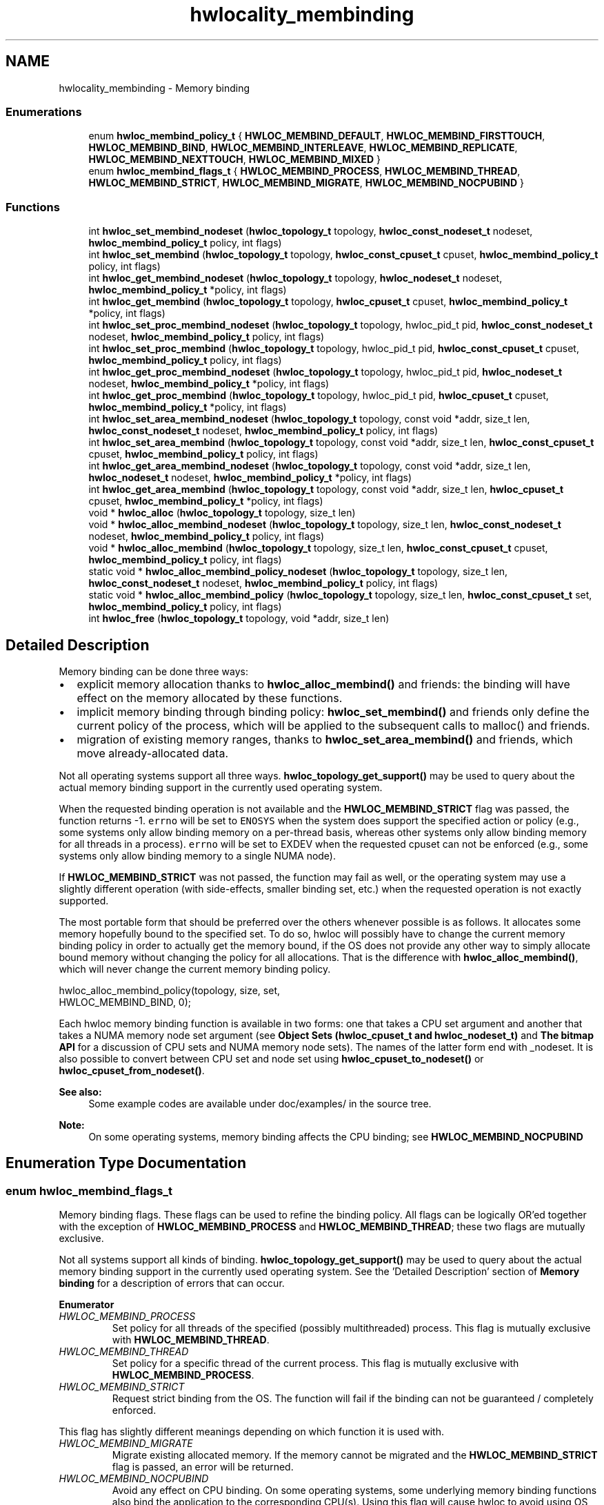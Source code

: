 .TH "hwlocality_membinding" 3 "Thu Oct 15 2015" "Version 1.11.1" "Hardware Locality (hwloc)" \" -*- nroff -*-
.ad l
.nh
.SH NAME
hwlocality_membinding \- Memory binding
.SS "Enumerations"

.in +1c
.ti -1c
.RI "enum \fBhwloc_membind_policy_t\fP { \fBHWLOC_MEMBIND_DEFAULT\fP, \fBHWLOC_MEMBIND_FIRSTTOUCH\fP, \fBHWLOC_MEMBIND_BIND\fP, \fBHWLOC_MEMBIND_INTERLEAVE\fP, \fBHWLOC_MEMBIND_REPLICATE\fP, \fBHWLOC_MEMBIND_NEXTTOUCH\fP, \fBHWLOC_MEMBIND_MIXED\fP }"
.br
.ti -1c
.RI "enum \fBhwloc_membind_flags_t\fP { \fBHWLOC_MEMBIND_PROCESS\fP, \fBHWLOC_MEMBIND_THREAD\fP, \fBHWLOC_MEMBIND_STRICT\fP, \fBHWLOC_MEMBIND_MIGRATE\fP, \fBHWLOC_MEMBIND_NOCPUBIND\fP }"
.br
.in -1c
.SS "Functions"

.in +1c
.ti -1c
.RI "int \fBhwloc_set_membind_nodeset\fP (\fBhwloc_topology_t\fP topology, \fBhwloc_const_nodeset_t\fP nodeset, \fBhwloc_membind_policy_t\fP policy, int flags)"
.br
.ti -1c
.RI "int \fBhwloc_set_membind\fP (\fBhwloc_topology_t\fP topology, \fBhwloc_const_cpuset_t\fP cpuset, \fBhwloc_membind_policy_t\fP policy, int flags)"
.br
.ti -1c
.RI "int \fBhwloc_get_membind_nodeset\fP (\fBhwloc_topology_t\fP topology, \fBhwloc_nodeset_t\fP nodeset, \fBhwloc_membind_policy_t\fP *policy, int flags)"
.br
.ti -1c
.RI "int \fBhwloc_get_membind\fP (\fBhwloc_topology_t\fP topology, \fBhwloc_cpuset_t\fP cpuset, \fBhwloc_membind_policy_t\fP *policy, int flags)"
.br
.ti -1c
.RI "int \fBhwloc_set_proc_membind_nodeset\fP (\fBhwloc_topology_t\fP topology, hwloc_pid_t pid, \fBhwloc_const_nodeset_t\fP nodeset, \fBhwloc_membind_policy_t\fP policy, int flags)"
.br
.ti -1c
.RI "int \fBhwloc_set_proc_membind\fP (\fBhwloc_topology_t\fP topology, hwloc_pid_t pid, \fBhwloc_const_cpuset_t\fP cpuset, \fBhwloc_membind_policy_t\fP policy, int flags)"
.br
.ti -1c
.RI "int \fBhwloc_get_proc_membind_nodeset\fP (\fBhwloc_topology_t\fP topology, hwloc_pid_t pid, \fBhwloc_nodeset_t\fP nodeset, \fBhwloc_membind_policy_t\fP *policy, int flags)"
.br
.ti -1c
.RI "int \fBhwloc_get_proc_membind\fP (\fBhwloc_topology_t\fP topology, hwloc_pid_t pid, \fBhwloc_cpuset_t\fP cpuset, \fBhwloc_membind_policy_t\fP *policy, int flags)"
.br
.ti -1c
.RI "int \fBhwloc_set_area_membind_nodeset\fP (\fBhwloc_topology_t\fP topology, const void *addr, size_t len, \fBhwloc_const_nodeset_t\fP nodeset, \fBhwloc_membind_policy_t\fP policy, int flags)"
.br
.ti -1c
.RI "int \fBhwloc_set_area_membind\fP (\fBhwloc_topology_t\fP topology, const void *addr, size_t len, \fBhwloc_const_cpuset_t\fP cpuset, \fBhwloc_membind_policy_t\fP policy, int flags)"
.br
.ti -1c
.RI "int \fBhwloc_get_area_membind_nodeset\fP (\fBhwloc_topology_t\fP topology, const void *addr, size_t len, \fBhwloc_nodeset_t\fP nodeset, \fBhwloc_membind_policy_t\fP *policy, int flags)"
.br
.ti -1c
.RI "int \fBhwloc_get_area_membind\fP (\fBhwloc_topology_t\fP topology, const void *addr, size_t len, \fBhwloc_cpuset_t\fP cpuset, \fBhwloc_membind_policy_t\fP *policy, int flags)"
.br
.ti -1c
.RI "void * \fBhwloc_alloc\fP (\fBhwloc_topology_t\fP topology, size_t len)"
.br
.ti -1c
.RI "void * \fBhwloc_alloc_membind_nodeset\fP (\fBhwloc_topology_t\fP topology, size_t len, \fBhwloc_const_nodeset_t\fP nodeset, \fBhwloc_membind_policy_t\fP policy, int flags)"
.br
.ti -1c
.RI "void * \fBhwloc_alloc_membind\fP (\fBhwloc_topology_t\fP topology, size_t len, \fBhwloc_const_cpuset_t\fP cpuset, \fBhwloc_membind_policy_t\fP policy, int flags)"
.br
.ti -1c
.RI "static void * \fBhwloc_alloc_membind_policy_nodeset\fP (\fBhwloc_topology_t\fP topology, size_t len, \fBhwloc_const_nodeset_t\fP nodeset, \fBhwloc_membind_policy_t\fP policy, int flags)"
.br
.ti -1c
.RI "static void * \fBhwloc_alloc_membind_policy\fP (\fBhwloc_topology_t\fP topology, size_t len, \fBhwloc_const_cpuset_t\fP set, \fBhwloc_membind_policy_t\fP policy, int flags)"
.br
.ti -1c
.RI "int \fBhwloc_free\fP (\fBhwloc_topology_t\fP topology, void *addr, size_t len)"
.br
.in -1c
.SH "Detailed Description"
.PP 
Memory binding can be done three ways:
.PP
.IP "\(bu" 2
explicit memory allocation thanks to \fBhwloc_alloc_membind()\fP and friends: the binding will have effect on the memory allocated by these functions\&.
.IP "\(bu" 2
implicit memory binding through binding policy: \fBhwloc_set_membind()\fP and friends only define the current policy of the process, which will be applied to the subsequent calls to malloc() and friends\&.
.IP "\(bu" 2
migration of existing memory ranges, thanks to \fBhwloc_set_area_membind()\fP and friends, which move already-allocated data\&.
.PP
.PP
Not all operating systems support all three ways\&. \fBhwloc_topology_get_support()\fP may be used to query about the actual memory binding support in the currently used operating system\&.
.PP
When the requested binding operation is not available and the \fBHWLOC_MEMBIND_STRICT\fP flag was passed, the function returns -1\&. \fCerrno\fP will be set to \fCENOSYS\fP when the system does support the specified action or policy (e\&.g\&., some systems only allow binding memory on a per-thread basis, whereas other systems only allow binding memory for all threads in a process)\&. \fCerrno\fP will be set to EXDEV when the requested cpuset can not be enforced (e\&.g\&., some systems only allow binding memory to a single NUMA node)\&.
.PP
If \fBHWLOC_MEMBIND_STRICT\fP was not passed, the function may fail as well, or the operating system may use a slightly different operation (with side-effects, smaller binding set, etc\&.) when the requested operation is not exactly supported\&.
.PP
The most portable form that should be preferred over the others whenever possible is as follows\&. It allocates some memory hopefully bound to the specified set\&. To do so, hwloc will possibly have to change the current memory binding policy in order to actually get the memory bound, if the OS does not provide any other way to simply allocate bound memory without changing the policy for all allocations\&. That is the difference with \fBhwloc_alloc_membind()\fP, which will never change the current memory binding policy\&.
.PP
.PP
.nf
hwloc_alloc_membind_policy(topology, size, set,
                           HWLOC_MEMBIND_BIND, 0);
.fi
.PP
.PP
Each hwloc memory binding function is available in two forms: one that takes a CPU set argument and another that takes a NUMA memory node set argument (see \fBObject Sets (hwloc_cpuset_t and hwloc_nodeset_t)\fP and \fBThe bitmap API\fP for a discussion of CPU sets and NUMA memory node sets)\&. The names of the latter form end with _nodeset\&. It is also possible to convert between CPU set and node set using \fBhwloc_cpuset_to_nodeset()\fP or \fBhwloc_cpuset_from_nodeset()\fP\&.
.PP
\fBSee also:\fP
.RS 4
Some example codes are available under doc/examples/ in the source tree\&.
.RE
.PP
\fBNote:\fP
.RS 4
On some operating systems, memory binding affects the CPU binding; see \fBHWLOC_MEMBIND_NOCPUBIND\fP 
.RE
.PP

.SH "Enumeration Type Documentation"
.PP 
.SS "enum \fBhwloc_membind_flags_t\fP"

.PP
Memory binding flags\&. These flags can be used to refine the binding policy\&. All flags can be logically OR'ed together with the exception of \fBHWLOC_MEMBIND_PROCESS\fP and \fBHWLOC_MEMBIND_THREAD\fP; these two flags are mutually exclusive\&.
.PP
Not all systems support all kinds of binding\&. \fBhwloc_topology_get_support()\fP may be used to query about the actual memory binding support in the currently used operating system\&. See the 'Detailed Description' section of \fBMemory binding\fP for a description of errors that can occur\&. 
.PP
\fBEnumerator\fP
.in +1c
.TP
\fB\fIHWLOC_MEMBIND_PROCESS \fP\fP
Set policy for all threads of the specified (possibly multithreaded) process\&. This flag is mutually exclusive with \fBHWLOC_MEMBIND_THREAD\fP\&. 
.TP
\fB\fIHWLOC_MEMBIND_THREAD \fP\fP
Set policy for a specific thread of the current process\&. This flag is mutually exclusive with \fBHWLOC_MEMBIND_PROCESS\fP\&. 
.TP
\fB\fIHWLOC_MEMBIND_STRICT \fP\fP
Request strict binding from the OS\&. The function will fail if the binding can not be guaranteed / completely enforced\&.
.PP
This flag has slightly different meanings depending on which function it is used with\&. 
.TP
\fB\fIHWLOC_MEMBIND_MIGRATE \fP\fP
Migrate existing allocated memory\&. If the memory cannot be migrated and the \fBHWLOC_MEMBIND_STRICT\fP flag is passed, an error will be returned\&. 
.TP
\fB\fIHWLOC_MEMBIND_NOCPUBIND \fP\fP
Avoid any effect on CPU binding\&. On some operating systems, some underlying memory binding functions also bind the application to the corresponding CPU(s)\&. Using this flag will cause hwloc to avoid using OS functions that could potentially affect CPU bindings\&. Note, however, that using NOCPUBIND may reduce hwloc's overall memory binding support\&. Specifically: some of hwloc's memory binding functions may fail with errno set to ENOSYS when used with NOCPUBIND\&. 
.SS "enum \fBhwloc_membind_policy_t\fP"

.PP
Memory binding policy\&. These constants can be used to choose the binding policy\&. Only one policy can be used at a time (i\&.e\&., the values cannot be OR'ed together)\&.
.PP
Not all systems support all kinds of binding\&. \fBhwloc_topology_get_support()\fP may be used to query about the actual memory binding policy support in the currently used operating system\&. See the 'Detailed Description' section of \fBMemory binding\fP for a description of errors that can occur\&. 
.PP
\fBEnumerator\fP
.in +1c
.TP
\fB\fIHWLOC_MEMBIND_DEFAULT \fP\fP
Reset the memory allocation policy to the system default\&. Depending on the operating system, this may correspond to \fBHWLOC_MEMBIND_FIRSTTOUCH\fP (Linux), or \fBHWLOC_MEMBIND_BIND\fP (AIX, HP-UX, OSF, Solaris, Windows)\&. 
.TP
\fB\fIHWLOC_MEMBIND_FIRSTTOUCH \fP\fP
Allocate memory but do not immediately bind it to a specific locality\&. Instead, each page in the allocation is bound only when it is first touched\&. Pages are individually bound to the local NUMA node of the first thread that touches it\&. If there is not enough memory on the node, allocation may be done in the specified cpuset before allocating on other nodes\&. 
.TP
\fB\fIHWLOC_MEMBIND_BIND \fP\fP
Allocate memory on the specified nodes\&. 
.TP
\fB\fIHWLOC_MEMBIND_INTERLEAVE \fP\fP
Allocate memory on the given nodes in an interleaved / round-robin manner\&. The precise layout of the memory across multiple NUMA nodes is OS/system specific\&. Interleaving can be useful when threads distributed across the specified NUMA nodes will all be accessing the whole memory range concurrently, since the interleave will then balance the memory references\&. 
.TP
\fB\fIHWLOC_MEMBIND_REPLICATE \fP\fP
Replicate memory on the given nodes; reads from this memory will attempt to be serviced from the NUMA node local to the reading thread\&. Replicating can be useful when multiple threads from the specified NUMA nodes will be sharing the same read-only data\&. This policy can only be used with existing memory allocations (i\&.e\&., the hwloc_set_*membind*() functions); it cannot be used with functions that allocate new memory (i\&.e\&., the hwloc_alloc*() functions)\&. 
.TP
\fB\fIHWLOC_MEMBIND_NEXTTOUCH \fP\fP
For each page bound with this policy, by next time it is touched (and next time only), it is moved from its current location to the local NUMA node of the thread where the memory reference occurred (if it needs to be moved at all)\&. 
.TP
\fB\fIHWLOC_MEMBIND_MIXED \fP\fP
Returned by get_membind() functions when multiple threads or parts of a memory area have differing memory binding policies\&. 
.SH "Function Documentation"
.PP 
.SS "void* hwloc_alloc (\fBhwloc_topology_t\fP topology, size_t len)"

.PP
Allocate some memory\&. This is equivalent to malloc(), except that it tries to allocate page-aligned memory from the OS\&.
.PP
\fBNote:\fP
.RS 4
The allocated memory should be freed with \fBhwloc_free()\fP\&. 
.RE
.PP

.SS "void* hwloc_alloc_membind (\fBhwloc_topology_t\fP topology, size_t len, \fBhwloc_const_cpuset_t\fP cpuset, \fBhwloc_membind_policy_t\fP policy, int flags)"

.PP
Allocate some memory on memory nodes near the given physical cpuset \fCcpuset\fP\&. 
.PP
\fBReturns:\fP
.RS 4
NULL with errno set to ENOSYS if the action is not supported and \fBHWLOC_MEMBIND_STRICT\fP is given 
.PP
NULL with errno set to EXDEV if the binding cannot be enforced and \fBHWLOC_MEMBIND_STRICT\fP is given 
.PP
NULL with errno set to ENOMEM if the memory allocation failed even before trying to bind\&.
.RE
.PP
\fBNote:\fP
.RS 4
The allocated memory should be freed with \fBhwloc_free()\fP\&. 
.RE
.PP

.SS "void* hwloc_alloc_membind_nodeset (\fBhwloc_topology_t\fP topology, size_t len, \fBhwloc_const_nodeset_t\fP nodeset, \fBhwloc_membind_policy_t\fP policy, int flags)"

.PP
Allocate some memory on the given physical nodeset \fCnodeset\fP\&. 
.PP
\fBReturns:\fP
.RS 4
NULL with errno set to ENOSYS if the action is not supported and \fBHWLOC_MEMBIND_STRICT\fP is given 
.PP
NULL with errno set to EXDEV if the binding cannot be enforced and \fBHWLOC_MEMBIND_STRICT\fP is given 
.PP
NULL with errno set to ENOMEM if the memory allocation failed even before trying to bind\&.
.RE
.PP
\fBNote:\fP
.RS 4
The allocated memory should be freed with \fBhwloc_free()\fP\&. 
.RE
.PP

.SS "static void* hwloc_alloc_membind_policy (\fBhwloc_topology_t\fP topology, size_t len, \fBhwloc_const_cpuset_t\fP set, \fBhwloc_membind_policy_t\fP policy, int flags)\fC [inline]\fP, \fC [static]\fP"

.PP
Allocate some memory on the memory nodes near given cpuset \fCcpuset\fP\&. This is similar to \fBhwloc_alloc_membind_policy_nodeset()\fP, but for a given cpuset\&. 
.SS "static void* hwloc_alloc_membind_policy_nodeset (\fBhwloc_topology_t\fP topology, size_t len, \fBhwloc_const_nodeset_t\fP nodeset, \fBhwloc_membind_policy_t\fP policy, int flags)\fC [inline]\fP, \fC [static]\fP"

.PP
Allocate some memory on the given nodeset \fCnodeset\fP\&. This is similar to \fBhwloc_alloc_membind()\fP except that it is allowed to change the current memory binding policy, thus providing more binding support, at the expense of changing the current state\&. 
.SS "int hwloc_free (\fBhwloc_topology_t\fP topology, void * addr, size_t len)"

.PP
Free memory that was previously allocated by \fBhwloc_alloc()\fP or \fBhwloc_alloc_membind()\fP\&. 
.SS "int hwloc_get_area_membind (\fBhwloc_topology_t\fP topology, const void * addr, size_t len, \fBhwloc_cpuset_t\fP cpuset, \fBhwloc_membind_policy_t\fP * policy, int flags)"

.PP
Query the CPUs near the physical NUMA node(s) and binding policy of the memory identified by (\fCaddr\fP, \fClen\fP )\&. This function has two output parameters: \fCcpuset\fP and \fCpolicy\fP\&. The values returned in these parameters depend on both the \fCflags\fP passed in and the memory binding policies and nodesets of the pages in the address range\&.
.PP
If \fBHWLOC_MEMBIND_STRICT\fP is specified, the target pages are first checked to see if they all have the same memory binding policy and nodeset\&. If they do not, -1 is returned and errno is set to EXDEV\&. If they are identical across all pages, the policy is returned in \fCpolicy\fP\&. \fCcpuset\fP is set to the union of CPUs near the NUMA node(s) in the nodeset\&.
.PP
If \fBHWLOC_MEMBIND_STRICT\fP is not specified, the union of all NUMA node(s) containing pages in the address range is calculated\&. \fCcpuset\fP is then set to the CPUs near the NUMA node(s) in this union\&. If all pages in the target have the same policy, it is returned in \fCpolicy\fP\&. Otherwise, \fCpolicy\fP is set to \fBHWLOC_MEMBIND_MIXED\fP\&.
.PP
If any other flags are specified, -1 is returned and errno is set to EINVAL\&. 
.SS "int hwloc_get_area_membind_nodeset (\fBhwloc_topology_t\fP topology, const void * addr, size_t len, \fBhwloc_nodeset_t\fP nodeset, \fBhwloc_membind_policy_t\fP * policy, int flags)"

.PP
Query the physical NUMA node(s) and binding policy of the memory identified by (\fCaddr\fP, \fClen\fP )\&. This function has two output parameters: \fCnodeset\fP and \fCpolicy\fP\&. The values returned in these parameters depend on both the \fCflags\fP passed in and the memory binding policies and nodesets of the pages in the address range\&.
.PP
If \fBHWLOC_MEMBIND_STRICT\fP is specified, the target pages are first checked to see if they all have the same memory binding policy and nodeset\&. If they do not, -1 is returned and errno is set to EXDEV\&. If they are identical across all pages, the nodeset and policy are returned in \fCnodeset\fP and \fCpolicy\fP, respectively\&.
.PP
If \fBHWLOC_MEMBIND_STRICT\fP is not specified, \fCnodeset\fP is set to the union of all NUMA node(s) containing pages in the address range\&. If all pages in the target have the same policy, it is returned in \fCpolicy\fP\&. Otherwise, \fCpolicy\fP is set to \fBHWLOC_MEMBIND_MIXED\fP\&.
.PP
If any other flags are specified, -1 is returned and errno is set to EINVAL\&. 
.SS "int hwloc_get_membind (\fBhwloc_topology_t\fP topology, \fBhwloc_cpuset_t\fP cpuset, \fBhwloc_membind_policy_t\fP * policy, int flags)"

.PP
Query the default memory binding policy and physical locality of the current process or thread (the locality is returned in \fCcpuset\fP as CPUs near the locality's actual NUMA node(s))\&. This function has two output parameters: \fCcpuset\fP and \fCpolicy\fP\&. The values returned in these parameters depend on both the \fCflags\fP passed in and the current memory binding policies and nodesets in the queried target\&.
.PP
Passing the \fBHWLOC_MEMBIND_PROCESS\fP flag specifies that the query target is the current policies and nodesets for all the threads in the current process\&. Passing \fBHWLOC_MEMBIND_THREAD\fP specifies that the query target is the current policy and nodeset for only the thread invoking this function\&.
.PP
If neither of these flags are passed (which is the most portable method), the process is assumed to be single threaded\&. This allows hwloc to use either process-based OS functions or thread-based OS functions, depending on which are available\&.
.PP
\fBHWLOC_MEMBIND_STRICT\fP is only meaningful when \fBHWLOC_MEMBIND_PROCESS\fP is also specified\&. In this case, hwloc will check the default memory policies and nodesets for all threads in the process\&. If they are not identical, -1 is returned and errno is set to EXDEV\&. If they are identical, the policy is returned in \fCpolicy\fP\&. \fCcpuset\fP is set to the union of CPUs near the NUMA node(s) in the nodeset\&.
.PP
Otherwise, if \fBHWLOC_MEMBIND_PROCESS\fP is specified (and \fBHWLOC_MEMBIND_STRICT\fP is \fInot\fP specified), the default nodeset from each thread is logically OR'ed together\&. \fCcpuset\fP is set to the union of CPUs near the NUMA node(s) in the resulting nodeset\&. If all threads' default policies are the same, \fCpolicy\fP is set to that policy\&. If they are different, \fCpolicy\fP is set to \fBHWLOC_MEMBIND_MIXED\fP\&.
.PP
In the \fBHWLOC_MEMBIND_THREAD\fP case (or when neither \fBHWLOC_MEMBIND_PROCESS\fP or \fBHWLOC_MEMBIND_THREAD\fP is specified), there is only one nodeset and policy\&. The policy is returned in \fCpolicy\fP; \fCcpuset\fP is set to the union of CPUs near the NUMA node(s) in the \fCnodeset\fP\&.
.PP
If any other flags are specified, -1 is returned and errno is set to EINVAL\&. 
.SS "int hwloc_get_membind_nodeset (\fBhwloc_topology_t\fP topology, \fBhwloc_nodeset_t\fP nodeset, \fBhwloc_membind_policy_t\fP * policy, int flags)"

.PP
Query the default memory binding policy and physical locality of the current process or thread\&. This function has two output parameters: \fCnodeset\fP and \fCpolicy\fP\&. The values returned in these parameters depend on both the \fCflags\fP passed in and the current memory binding policies and nodesets in the queried target\&.
.PP
Passing the \fBHWLOC_MEMBIND_PROCESS\fP flag specifies that the query target is the current policies and nodesets for all the threads in the current process\&. Passing \fBHWLOC_MEMBIND_THREAD\fP specifies that the query target is the current policy and nodeset for only the thread invoking this function\&.
.PP
If neither of these flags are passed (which is the most portable method), the process is assumed to be single threaded\&. This allows hwloc to use either process-based OS functions or thread-based OS functions, depending on which are available\&.
.PP
\fBHWLOC_MEMBIND_STRICT\fP is only meaningful when \fBHWLOC_MEMBIND_PROCESS\fP is also specified\&. In this case, hwloc will check the default memory policies and nodesets for all threads in the process\&. If they are not identical, -1 is returned and errno is set to EXDEV\&. If they are identical, the values are returned in \fCnodeset\fP and \fCpolicy\fP\&.
.PP
Otherwise, if \fBHWLOC_MEMBIND_PROCESS\fP is specified (and \fBHWLOC_MEMBIND_STRICT\fP is \fInot\fP specified), \fCnodeset\fP is set to the logical OR of all threads' default nodeset\&. If all threads' default policies are the same, \fCpolicy\fP is set to that policy\&. If they are different, \fCpolicy\fP is set to \fBHWLOC_MEMBIND_MIXED\fP\&.
.PP
In the \fBHWLOC_MEMBIND_THREAD\fP case (or when neither \fBHWLOC_MEMBIND_PROCESS\fP or \fBHWLOC_MEMBIND_THREAD\fP is specified), there is only one nodeset and policy; they are returned in \fCnodeset\fP and \fCpolicy\fP, respectively\&.
.PP
If any other flags are specified, -1 is returned and errno is set to EINVAL\&. 
.SS "int hwloc_get_proc_membind (\fBhwloc_topology_t\fP topology, hwloc_pid_t pid, \fBhwloc_cpuset_t\fP cpuset, \fBhwloc_membind_policy_t\fP * policy, int flags)"

.PP
Query the default memory binding policy and physical locality of the specified process (the locality is returned in \fCcpuset\fP as CPUs near the locality's actual NUMA node(s))\&. This function has two output parameters: \fCcpuset\fP and \fCpolicy\fP\&. The values returned in these parameters depend on both the \fCflags\fP passed in and the current memory binding policies and nodesets in the queried target\&.
.PP
Passing the \fBHWLOC_MEMBIND_PROCESS\fP flag specifies that the query target is the current policies and nodesets for all the threads in the specified process\&. If \fBHWLOC_MEMBIND_PROCESS\fP is not specified (which is the most portable method), the process is assumed to be single threaded\&. This allows hwloc to use either process-based OS functions or thread-based OS functions, depending on which are available\&.
.PP
Note that it does not make sense to pass \fBHWLOC_MEMBIND_THREAD\fP to this function\&.
.PP
If \fBHWLOC_MEMBIND_STRICT\fP is specified, hwloc will check the default memory policies and nodesets for all threads in the specified process\&. If they are not identical, -1 is returned and errno is set to EXDEV\&. If they are identical, the policy is returned in \fCpolicy\fP\&. \fCcpuset\fP is set to the union of CPUs near the NUMA node(s) in the nodeset\&.
.PP
Otherwise, the default nodeset from each thread is logically OR'ed together\&. \fCcpuset\fP is set to the union of CPUs near the NUMA node(s) in the resulting nodeset\&. If all threads' default policies are the same, \fCpolicy\fP is set to that policy\&. If they are different, \fCpolicy\fP is set to \fBHWLOC_MEMBIND_MIXED\fP\&.
.PP
If any other flags are specified, -1 is returned and errno is set to EINVAL\&.
.PP
\fBNote:\fP
.RS 4
\fChwloc_pid_t\fP is \fCpid_t\fP on Unix platforms, and \fCHANDLE\fP on native Windows platforms\&. 
.RE
.PP

.SS "int hwloc_get_proc_membind_nodeset (\fBhwloc_topology_t\fP topology, hwloc_pid_t pid, \fBhwloc_nodeset_t\fP nodeset, \fBhwloc_membind_policy_t\fP * policy, int flags)"

.PP
Query the default memory binding policy and physical locality of the specified process\&. This function has two output parameters: \fCnodeset\fP and \fCpolicy\fP\&. The values returned in these parameters depend on both the \fCflags\fP passed in and the current memory binding policies and nodesets in the queried target\&.
.PP
Passing the \fBHWLOC_MEMBIND_PROCESS\fP flag specifies that the query target is the current policies and nodesets for all the threads in the specified process\&. If \fBHWLOC_MEMBIND_PROCESS\fP is not specified (which is the most portable method), the process is assumed to be single threaded\&. This allows hwloc to use either process-based OS functions or thread-based OS functions, depending on which are available\&.
.PP
Note that it does not make sense to pass \fBHWLOC_MEMBIND_THREAD\fP to this function\&.
.PP
If \fBHWLOC_MEMBIND_STRICT\fP is specified, hwloc will check the default memory policies and nodesets for all threads in the specified process\&. If they are not identical, -1 is returned and errno is set to EXDEV\&. If they are identical, the values are returned in \fCnodeset\fP and \fCpolicy\fP\&.
.PP
Otherwise, \fCnodeset\fP is set to the logical OR of all threads' default nodeset\&. If all threads' default policies are the same, \fCpolicy\fP is set to that policy\&. If they are different, \fCpolicy\fP is set to \fBHWLOC_MEMBIND_MIXED\fP\&.
.PP
If any other flags are specified, -1 is returned and errno is set to EINVAL\&.
.PP
\fBNote:\fP
.RS 4
\fChwloc_pid_t\fP is \fCpid_t\fP on Unix platforms, and \fCHANDLE\fP on native Windows platforms\&. 
.RE
.PP

.SS "int hwloc_set_area_membind (\fBhwloc_topology_t\fP topology, const void * addr, size_t len, \fBhwloc_const_cpuset_t\fP cpuset, \fBhwloc_membind_policy_t\fP policy, int flags)"

.PP
Bind the already-allocated memory identified by (addr, len) to the NUMA node(s) near physical \fCcpuset\fP\&. 
.PP
\fBReturns:\fP
.RS 4
-1 with errno set to ENOSYS if the action is not supported 
.PP
-1 with errno set to EXDEV if the binding cannot be enforced 
.RE
.PP

.SS "int hwloc_set_area_membind_nodeset (\fBhwloc_topology_t\fP topology, const void * addr, size_t len, \fBhwloc_const_nodeset_t\fP nodeset, \fBhwloc_membind_policy_t\fP policy, int flags)"

.PP
Bind the already-allocated memory identified by (addr, len) to the NUMA node(s) in physical \fCnodeset\fP\&. 
.PP
\fBReturns:\fP
.RS 4
-1 with errno set to ENOSYS if the action is not supported 
.PP
-1 with errno set to EXDEV if the binding cannot be enforced 
.RE
.PP

.SS "int hwloc_set_membind (\fBhwloc_topology_t\fP topology, \fBhwloc_const_cpuset_t\fP cpuset, \fBhwloc_membind_policy_t\fP policy, int flags)"

.PP
Set the default memory binding policy of the current process or thread to prefer the NUMA node(s) near the specified physical \fCcpuset\fP\&. If neither \fBHWLOC_MEMBIND_PROCESS\fP nor \fBHWLOC_MEMBIND_THREAD\fP is specified, the current process is assumed to be single-threaded\&. This is the most portable form as it permits hwloc to use either process-based OS functions or thread-based OS functions, depending on which are available\&.
.PP
\fBReturns:\fP
.RS 4
-1 with errno set to ENOSYS if the action is not supported 
.PP
-1 with errno set to EXDEV if the binding cannot be enforced 
.RE
.PP

.SS "int hwloc_set_membind_nodeset (\fBhwloc_topology_t\fP topology, \fBhwloc_const_nodeset_t\fP nodeset, \fBhwloc_membind_policy_t\fP policy, int flags)"

.PP
Set the default memory binding policy of the current process or thread to prefer the NUMA node(s) specified by physical \fCnodeset\fP\&. If neither \fBHWLOC_MEMBIND_PROCESS\fP nor \fBHWLOC_MEMBIND_THREAD\fP is specified, the current process is assumed to be single-threaded\&. This is the most portable form as it permits hwloc to use either process-based OS functions or thread-based OS functions, depending on which are available\&.
.PP
\fBReturns:\fP
.RS 4
-1 with errno set to ENOSYS if the action is not supported 
.PP
-1 with errno set to EXDEV if the binding cannot be enforced 
.RE
.PP

.SS "int hwloc_set_proc_membind (\fBhwloc_topology_t\fP topology, hwloc_pid_t pid, \fBhwloc_const_cpuset_t\fP cpuset, \fBhwloc_membind_policy_t\fP policy, int flags)"

.PP
Set the default memory binding policy of the specified process to prefer the NUMA node(s) near the specified physical \fCcpuset\fP\&. 
.PP
\fBReturns:\fP
.RS 4
-1 with errno set to ENOSYS if the action is not supported 
.PP
-1 with errno set to EXDEV if the binding cannot be enforced
.RE
.PP
\fBNote:\fP
.RS 4
\fChwloc_pid_t\fP is \fCpid_t\fP on Unix platforms, and \fCHANDLE\fP on native Windows platforms\&. 
.RE
.PP

.SS "int hwloc_set_proc_membind_nodeset (\fBhwloc_topology_t\fP topology, hwloc_pid_t pid, \fBhwloc_const_nodeset_t\fP nodeset, \fBhwloc_membind_policy_t\fP policy, int flags)"

.PP
Set the default memory binding policy of the specified process to prefer the NUMA node(s) specified by physical \fCnodeset\fP\&. 
.PP
\fBReturns:\fP
.RS 4
-1 with errno set to ENOSYS if the action is not supported 
.PP
-1 with errno set to EXDEV if the binding cannot be enforced
.RE
.PP
\fBNote:\fP
.RS 4
\fChwloc_pid_t\fP is \fCpid_t\fP on Unix platforms, and \fCHANDLE\fP on native Windows platforms\&. 
.RE
.PP

.SH "Author"
.PP 
Generated automatically by Doxygen for Hardware Locality (hwloc) from the source code\&.

